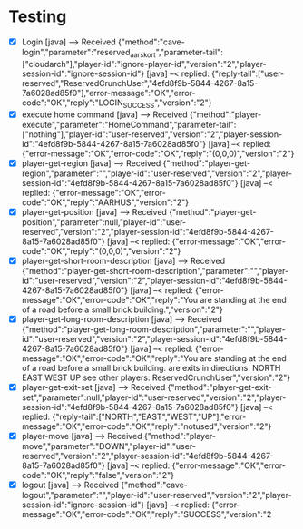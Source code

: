 * Testing
+ [X] Login
     [java] --> Received {"method":"cave-login","parameter":"reserved_aarskort","parameter-tail":["cloudarch"],"player-id":"ignore-player-id","version":"2","player-session-id":"ignore-session-id"}
     [java] --< replied: {"reply-tail":["user-reserved","ReservedCrunchUser","4efd8f9b-5844-4267-8a15-7a6028ad85f0"],"error-message":"OK","error-code":"OK","reply":"LOGIN_SUCCESS","version":"2"}
+ [X] execute home command
     [java] --> Received {"method":"player-execute","parameter":"HomeCommand","parameter-tail":["nothing"],"player-id":"user-reserved","version":"2","player-session-id":"4efd8f9b-5844-4267-8a15-7a6028ad85f0"}
     [java] --< replied: {"error-message":"OK","error-code":"OK","reply":"(0,0,0)","version":"2"}
+ [X]  player-get-region
     [java] --> Received {"method":"player-get-region","parameter":"","player-id":"user-reserved","version":"2","player-session-id":"4efd8f9b-5844-4267-8a15-7a6028ad85f0"}
     [java] --< replied: {"error-message":"OK","error-code":"OK","reply":"AARHUS","version":"2"}
+ [X] player-get-position
     [java] --> Received {"method":"player-get-position","parameter":null,"player-id":"user-reserved","version":"2","player-session-id":"4efd8f9b-5844-4267-8a15-7a6028ad85f0"}
     [java] --< replied: {"error-message":"OK","error-code":"OK","reply":"(0,0,0)","version":"2"}
+ [X] player-get-short-room-description
     [java] --> Received {"method":"player-get-short-room-description","parameter":"","player-id":"user-reserved","version":"2","player-session-id":"4efd8f9b-5844-4267-8a15-7a6028ad85f0"}
     [java] --< replied: {"error-message":"OK","error-code":"OK","reply":"You are standing at the end of a road before a small brick building.","version":"2"}
+ [X] player-get-long-room-description
     [java] --> Received {"method":"player-get-long-room-description","parameter":"","player-id":"user-reserved","version":"2","player-session-id":"4efd8f9b-5844-4267-8a15-7a6028ad85f0"}
     [java] --< replied: {"error-message":"OK","error-code":"OK","reply":"You are standing at the end of a road before a small brick building.\nThere are exits in directions:\n  NORTH   EAST   WEST   UP \nYou see other players:\n  [0] ReservedCrunchUser","version":"2"}
+ [X] player-get-exit-set
     [java] --> Received {"method":"player-get-exit-set","parameter":null,"player-id":"user-reserved","version":"2","player-session-id":"4efd8f9b-5844-4267-8a15-7a6028ad85f0"}
     [java] --< replied: {"reply-tail":["NORTH","EAST","WEST","UP"],"error-message":"OK","error-code":"OK","reply":"notused","version":"2"}
+ [X] player-move
     [java] --> Received {"method":"player-move","parameter":"DOWN","player-id":"user-reserved","version":"2","player-session-id":"4efd8f9b-5844-4267-8a15-7a6028ad85f0"}
     [java] --< replied: {"error-message":"OK","error-code":"OK","reply":"false","version":"2"}
+ [X] logout
     [java] --> Received {"method":"cave-logout","parameter":"","player-id":"user-reserved","version":"2","player-session-id":"ignore-session-id"}
     [java] --< replied: {"error-message":"OK","error-code":"OK","reply":"SUCCESS","version":"2
